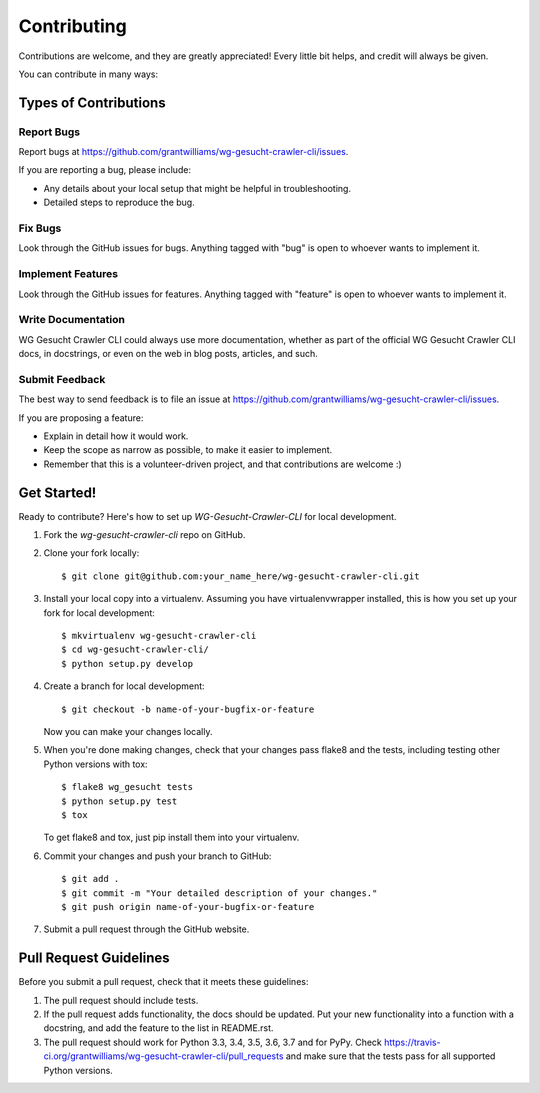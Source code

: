 ============
Contributing
============

Contributions are welcome, and they are greatly appreciated! Every
little bit helps, and credit will always be given.

You can contribute in many ways:

Types of Contributions
----------------------

Report Bugs
~~~~~~~~~~~

Report bugs at https://github.com/grantwilliams/wg-gesucht-crawler-cli/issues.

If you are reporting a bug, please include:

* Any details about your local setup that might be helpful in troubleshooting.
* Detailed steps to reproduce the bug.

Fix Bugs
~~~~~~~~

Look through the GitHub issues for bugs. Anything tagged with "bug"
is open to whoever wants to implement it.

Implement Features
~~~~~~~~~~~~~~~~~~

Look through the GitHub issues for features. Anything tagged with "feature"
is open to whoever wants to implement it.

Write Documentation
~~~~~~~~~~~~~~~~~~~

WG Gesucht Crawler CLI could always use more documentation, whether
as part of the official WG Gesucht Crawler CLI docs, in docstrings,
or even on the web in blog posts, articles, and such.

Submit Feedback
~~~~~~~~~~~~~~~

The best way to send feedback is to file an issue at https://github.com/grantwilliams/wg-gesucht-crawler-cli/issues.

If you are proposing a feature:

* Explain in detail how it would work.
* Keep the scope as narrow as possible, to make it easier to implement.
* Remember that this is a volunteer-driven project, and that contributions
  are welcome :)

Get Started!
------------

Ready to contribute? Here's how to set up `WG-Gesucht-Crawler-CLI` for local development.

1. Fork the `wg-gesucht-crawler-cli` repo on GitHub.
2. Clone your fork locally::

    $ git clone git@github.com:your_name_here/wg-gesucht-crawler-cli.git

3. Install your local copy into a virtualenv. Assuming you have virtualenvwrapper installed, this is how you set up your fork for local development::

    $ mkvirtualenv wg-gesucht-crawler-cli
    $ cd wg-gesucht-crawler-cli/
    $ python setup.py develop

4. Create a branch for local development::

    $ git checkout -b name-of-your-bugfix-or-feature

   Now you can make your changes locally.

5. When you're done making changes, check that your changes pass flake8 and the tests, including testing other Python versions with tox::

    $ flake8 wg_gesucht tests
    $ python setup.py test
    $ tox

   To get flake8 and tox, just pip install them into your virtualenv.

6. Commit your changes and push your branch to GitHub::

    $ git add .
    $ git commit -m "Your detailed description of your changes."
    $ git push origin name-of-your-bugfix-or-feature

7. Submit a pull request through the GitHub website.

Pull Request Guidelines
-----------------------

Before you submit a pull request, check that it meets these guidelines:

1. The pull request should include tests.
2. If the pull request adds functionality, the docs should be updated. Put
   your new functionality into a function with a docstring, and add the
   feature to the list in README.rst.
3. The pull request should work for Python 3.3, 3.4, 3.5, 3.6, 3.7 and for PyPy. Check
   https://travis-ci.org/grantwilliams/wg-gesucht-crawler-cli/pull_requests
   and make sure that the tests pass for all supported Python versions.

